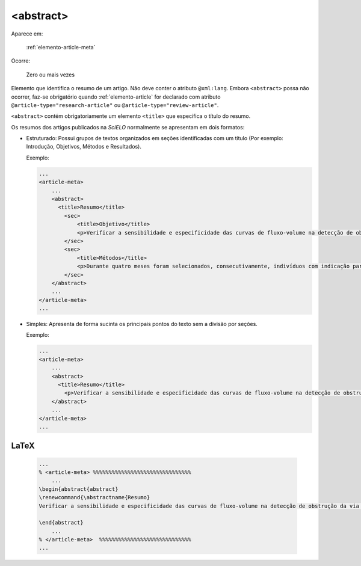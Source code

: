 .. _elemento-abstract:

<abstract>
==========

Aparece em:

  :ref:`elemento-article-meta`

Ocorre:

  Zero ou mais vezes


Elemento que identifica o resumo de um artigo. Não deve conter o atributo ``@xml:lang``. Embora ``<abstract>`` possa não ocorrer, faz-se obrigatório quando :ref:`elemento-article` for declarado com atributo ``@article-type="research-article"`` ou ``@article-type="review-article"``.

``<abstract>`` contém obrigatoriamente um elemento ``<title>`` que especifica o título do resumo.

Os resumos dos artigos publicados na *SciELO* normalmente se apresentam em dois formatos:

* Estruturado: Possui grupos de textos organizados em seções identificadas com um título (Por exemplo: Introdução, Objetivos, Métodos e Resultados).

  Exemplo:

  .. code-block:: xml

      ...
      <article-meta>
          ...
          <abstract>
            <title>Resumo</title>
              <sec>
                  <title>Objetivo</title>
                  <p>Verificar a sensibilidade e especificidade das curvas de fluxo-volume na detecção de obstrução da via aérea central (OVAC), e se os critérios qualitativos e quantitativos da curva se relacionam com a localização, o tipo e o grau de obstrução.</p>
              </sec>
              <sec>
                  <title>Métodos</title>
                  <p>Durante quatro meses foram selecionados, consecutivamente, indivíduos com indicação para broncoscopia. Todos efetuaram avaliação clínica, preenchimento de escala de dispneia, curva de fluxo-volume e broncoscopia num intervalo de uma semana. Quatro revisores classificaram a morfologia da curva sem conhecimento dos dados quantitativos, clínicos e broncoscopicos. Um quinto revisor averiguou os critérios morfológicos e quantitativos.</p>
              </sec>
          </abstract>
          ...
      </article-meta>
      ...

* Simples: Apresenta de forma sucinta os principais pontos do texto sem a divisão por seções.

  Exemplo:

  .. code-block:: xml

      ...
      <article-meta>
          ...
          <abstract>
            <title>Resumo</title>
              <p>Verificar a sensibilidade e especificidade das curvas de fluxo-volume na detecção de obstrução da via aérea central (OVAC), e se os critérios qualitativos e quantitativos da curva se relacionam com a localização, o tipo e o grau de obstrução. Métodos: Durante quatro meses foram selecionados, consecutivamente, indivíduos com indicação para broncoscopia. Todos efetuaram avaliação clínica, preenchimento de escala de dispneia, curva de fluxo-volume e broncoscopia num intervalo de uma semana. Quatro revisores classificaram a morfologia da curva sem conhecimento dos dados quantitativos, clínicos e broncoscopicos. Um quinto revisor averiguou os critérios morfológicos e quantitativos.</p>
          </abstract>
          ...
      </article-meta>
      ...

.. {"reviewed_on": "20160728", "by": "gandhalf_thewhite@hotmail.com"}

LaTeX
-----

  .. code-block:: tex

    
      ...
      % <article-meta> %%%%%%%%%%%%%%%%%%%%%%%%%%%%%%%
          ...
      \begin{abstract{abstract}   
      \renewcommand{\abstractname{Resumo}
      Verificar a sensibilidade e especificidade das curvas de fluxo-volume na detecção de obstrução da via aérea central (OVAC), e se os critérios qualitativos e quantitativos da curva se relacionam com a localização, o tipo e o grau de obstrução. Métodos: Durante quatro meses foram selecionados, consecutivamente, indivíduos com indicação para broncoscopia. Todos efetuaram avaliação clínica, preenchimento de escala de dispneia, curva de fluxo-volume e broncoscopia num intervalo de uma semana. Quatro revisores classificaram a morfologia da curva sem conhecimento dos dados quantitativos, clínicos e broncoscopicos. Um quinto revisor averiguou os critérios morfológicos e quantitativos.

      \end{abstract}
          ...
      % </article-meta>  %%%%%%%%%%%%%%%%%%%%%%%%%%%%%
      ...

